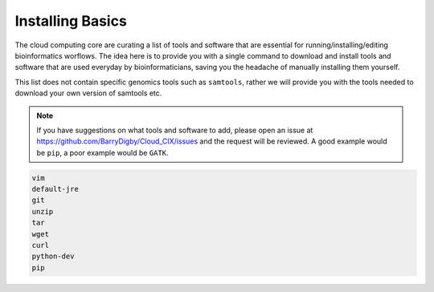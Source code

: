 Installing Basics
=================

The cloud computing core are curating a list of tools and software that are essential for running/installing/editing bioinformatics worflows. The idea here is to provide you with a single command to download and install tools and software that are used everyday by bioinformaticians, saving you the headache of manually installing them yourself.

This list does not contain specific genomics tools such as ``samtools``, rather we will provide you with the tools needed to download your own version of samtools etc. 

.. note::

    If you have suggestions on what tools and software to add, please open an issue at `https://github.com/BarryDigby/Cloud_CIX/issues <https://github.com/BarryDigby/Cloud_CIX/issues>`_ and the request will be reviewed. A good example would be ``pip``, a poor example would be ``GATK``. 

.. code-block:: console

    vim
    default-jre
    git
    unzip
    tar
    wget
    curl
    python-dev
    pip
    
